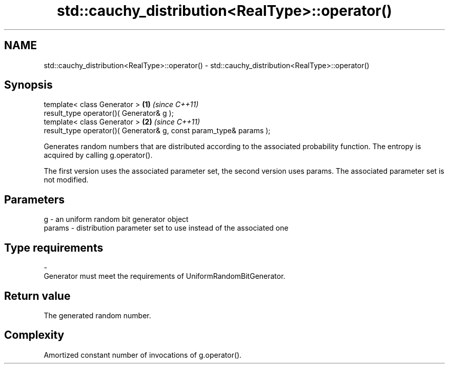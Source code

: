 .TH std::cauchy_distribution<RealType>::operator() 3 "2020.03.24" "http://cppreference.com" "C++ Standard Libary"
.SH NAME
std::cauchy_distribution<RealType>::operator() \- std::cauchy_distribution<RealType>::operator()

.SH Synopsis
   template< class Generator >                                       \fB(1)\fP \fI(since C++11)\fP
   result_type operator()( Generator& g );
   template< class Generator >                                       \fB(2)\fP \fI(since C++11)\fP
   result_type operator()( Generator& g, const param_type& params );

   Generates random numbers that are distributed according to the associated probability function. The entropy is acquired by calling g.operator().

   The first version uses the associated parameter set, the second version uses params. The associated parameter set is not modified.

.SH Parameters

   g        -  an uniform random bit generator object
   params   -  distribution parameter set to use instead of the associated one
.SH Type requirements
   -
   Generator must meet the requirements of UniformRandomBitGenerator.

.SH Return value

   The generated random number.

.SH Complexity

   Amortized constant number of invocations of g.operator().
